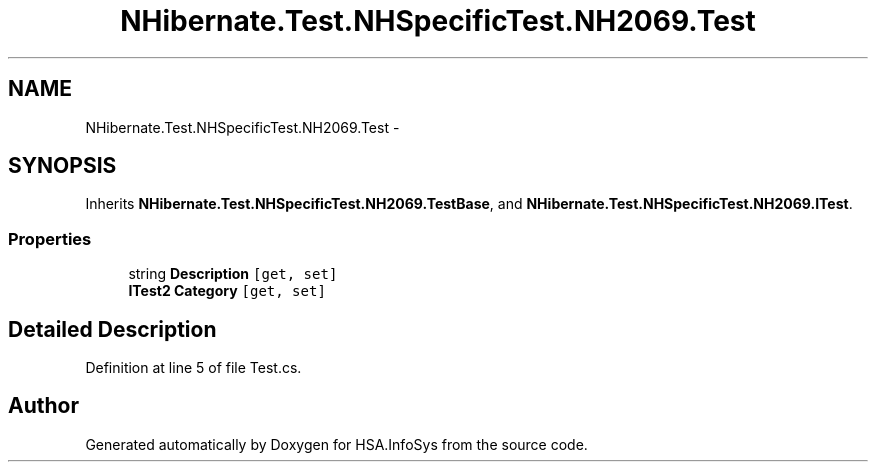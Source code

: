.TH "NHibernate.Test.NHSpecificTest.NH2069.Test" 3 "Fri Jul 5 2013" "Version 1.0" "HSA.InfoSys" \" -*- nroff -*-
.ad l
.nh
.SH NAME
NHibernate.Test.NHSpecificTest.NH2069.Test \- 
.SH SYNOPSIS
.br
.PP
.PP
Inherits \fBNHibernate\&.Test\&.NHSpecificTest\&.NH2069\&.TestBase\fP, and \fBNHibernate\&.Test\&.NHSpecificTest\&.NH2069\&.ITest\fP\&.
.SS "Properties"

.in +1c
.ti -1c
.RI "string \fBDescription\fP\fC [get, set]\fP"
.br
.ti -1c
.RI "\fBITest2\fP \fBCategory\fP\fC [get, set]\fP"
.br
.in -1c
.SH "Detailed Description"
.PP 
Definition at line 5 of file Test\&.cs\&.

.SH "Author"
.PP 
Generated automatically by Doxygen for HSA\&.InfoSys from the source code\&.
